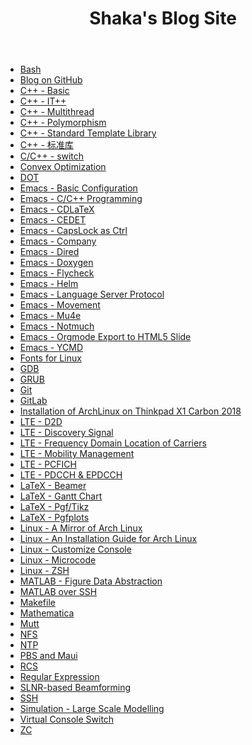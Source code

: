 #+TITLE: Shaka's Blog Site

- [[file:bash.org][Bash]]
- [[file:blog.org][Blog on GitHub]]
- [[file:cpp_basic.org][C++ - Basic]]
- [[file:cpp_itpp.org][C++ - IT++]]
- [[file:cpp_multithread.org][C++ - Multithread]]
- [[file:cpp_polymorphism.org][C++ - Polymorphism]]
- [[file:cpp_stl.org][C++ - Standard Template Library]]
- [[file:cpp_sl.org][C++ - 标准库]]
- [[file:cpp_switch.org][C/C++ - switch]]
- [[file:cvx_opt.org][Convex Optimization]]
- [[file:dot.org][DOT]]
- [[file:emacs_config.org][Emacs - Basic Configuration]]
- [[file:emacs_cpp.org][Emacs - C/C++ Programming]]
- [[file:emacs_cdlatex.org][Emacs - CDLaTeX]]
- [[file:emacs_cedet.org][Emacs - CEDET]]
- [[file:emacs_capslock_ctrl.org][Emacs - CapsLock as Ctrl]]
- [[file:emacs_company.org][Emacs - Company]]
- [[file:emacs_dired.org][Emacs - Dired]]
- [[file:doxygen.org][Emacs - Doxygen]]
- [[file:emacs_flycheck.org][Emacs - Flycheck]]
- [[file:emacs_helm.org][Emacs - Helm]]
- [[file:emacs_lsp.org][Emacs - Language Server Protocol]]
- [[file:emacs_movement.org][Emacs - Movement]]
- [[file:emacs_mu4e.org][Emacs - Mu4e]]
- [[file:notmuch.org][Emacs - Notmuch]]
- [[file:emacs_org_ioslide.org][Emacs - Orgmode Export to HTML5 Slide]]
- [[file:emacs_ycmd.org][Emacs - YCMD]]
- [[file:font.org][Fonts for Linux]]
- [[file:gdb.org][GDB]]
- [[file:grub.org][GRUB]]
- [[file:git.org][Git]]
- [[file:gitlab.org][GitLab]]
- [[file:x1c.org][Installation of ArchLinux on Thinkpad X1 Carbon 2018]]
- [[file:lte_d2d.org][LTE - D2D]]
- [[file:lte_ds.org][LTE - Discovery Signal]]
- [[file:lte_fc_loc.org][LTE - Frequency Domain Location of Carriers]]
- [[file:lte_mobility_mgmt.org][LTE - Mobility Management]]
- [[file:lte_pcfich.org][LTE - PCFICH]]
- [[file:lte_pdcch_epdcch.org][LTE - PDCCH & EPDCCH]]
- [[file:emacs_beamer.org][LaTeX - Beamer]]
- [[file:latex_gantt.org][LaTeX - Gantt Chart]]
- [[file:latex_pgf_tikz.org][LaTeX - Pgf/Tikz]]
- [[file:latex_pgfplots.org][LaTeX - Pgfplots]]
- [[file:arch_cn.org][Linux - A Mirror of Arch Linux]]
- [[file:arch_inst.org][Linux - An Installation Guide for Arch Linux]]
- [[file:console.org][Linux - Customize Console]]
- [[file:microcode.org][Linux - Microcode]]
- [[file:zsh.org][Linux - ZSH]]
- [[file:matlab_fig.org][MATLAB - Figure Data Abstraction]]
- [[file:matlab_ssh.org][MATLAB over SSH]]
- [[file:makefile.org][Makefile]]
- [[file:math.org][Mathematica]]
- [[file:mutt.org][Mutt]]
- [[file:nfs.org][NFS]]
- [[file:ntp.org][NTP]]
- [[file:pbs_maui.org][PBS and Maui]]
- [[file:rcs.org][RCS]]
- [[file:reg_exp.org][Regular Expression]]
- [[file:slnr_bf.org][SLNR-based Beamforming]]
- [[file:ssh.org][SSH]]
- [[file:sim_large_scale_model.org][Simulation - Large Scale Modelling]]
- [[file:switch_virtual_console.org][Virtual Console Switch]]
- [[file:zc.org][ZC]]